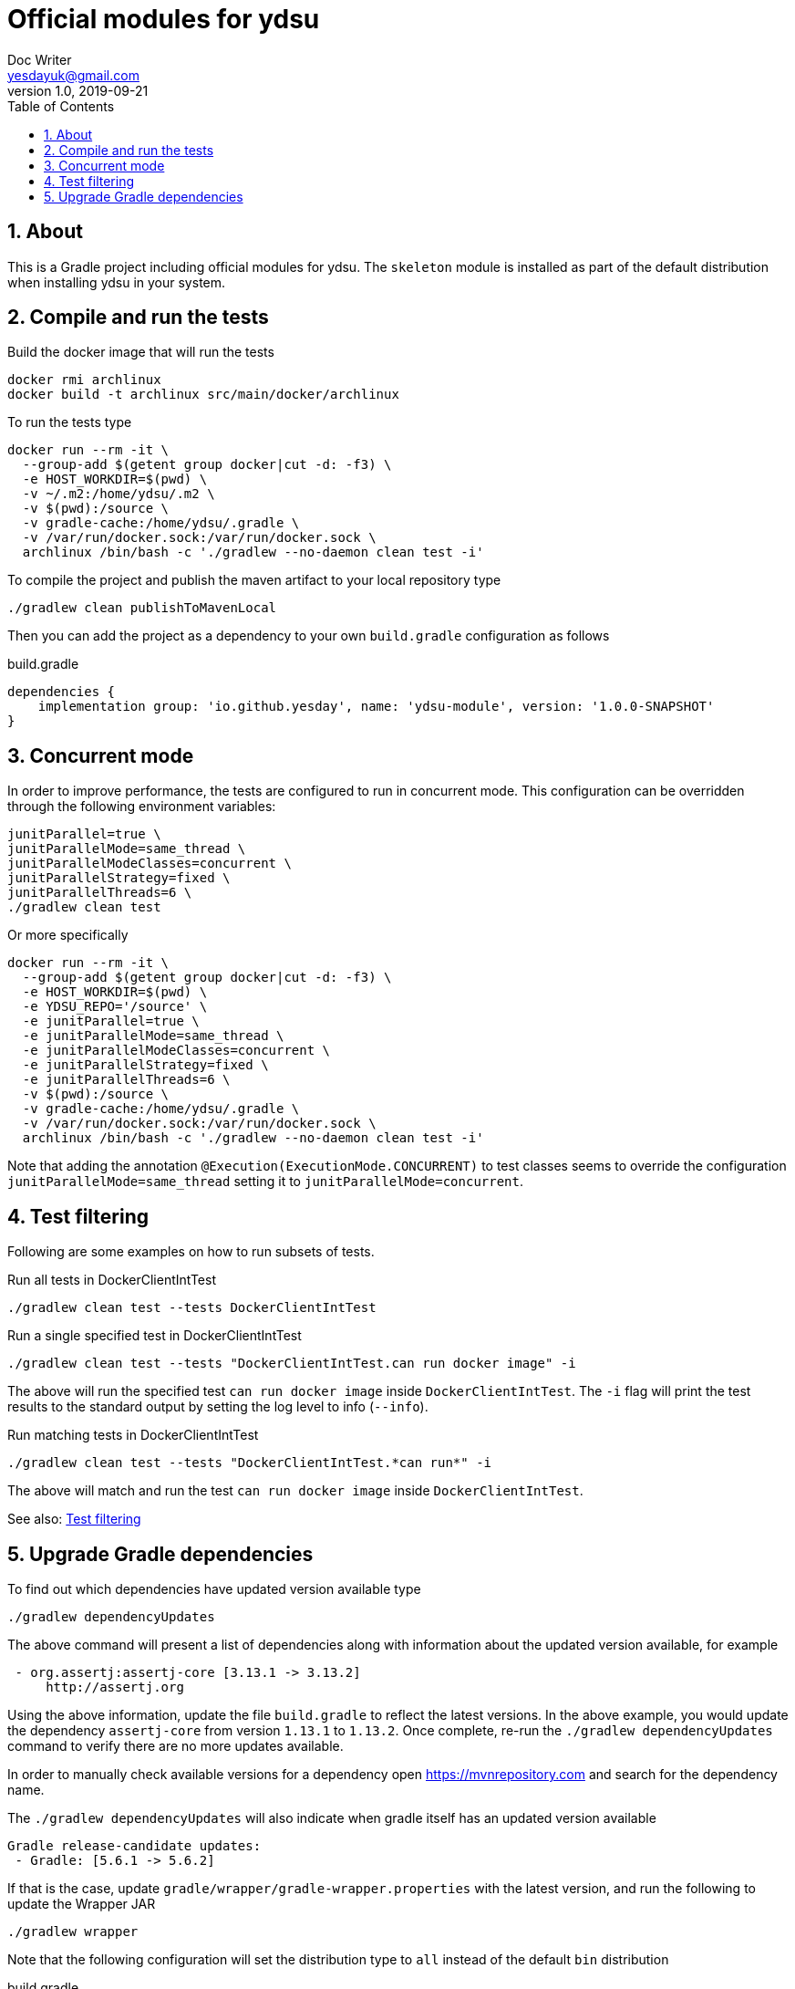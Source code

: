 = Official modules for ydsu
Doc Writer <yesdayuk@gmail.com>
v1.0, 2019-09-21
:toc: macro
toc::[]
:numbered:

== About

This is a Gradle project including official modules for ydsu. The `skeleton` module is installed as part of the default distribution when installing ydsu in your system.

== Compile and run the tests

Build the docker image that will run the tests

 docker rmi archlinux
 docker build -t archlinux src/main/docker/archlinux

To run the tests type

[source, bash]
----
docker run --rm -it \
  --group-add $(getent group docker|cut -d: -f3) \
  -e HOST_WORKDIR=$(pwd) \
  -v ~/.m2:/home/ydsu/.m2 \
  -v $(pwd):/source \
  -v gradle-cache:/home/ydsu/.gradle \
  -v /var/run/docker.sock:/var/run/docker.sock \
  archlinux /bin/bash -c './gradlew --no-daemon clean test -i'
----

To compile the project and publish the maven artifact to your local repository type

 ./gradlew clean publishToMavenLocal

Then you can add the project as a dependency to your own `build.gradle` configuration as follows

.build.gradle
[source, groovy]
----
dependencies {
    implementation group: 'io.github.yesday', name: 'ydsu-module', version: '1.0.0-SNAPSHOT'
}
----

== Concurrent mode

In order to improve performance, the tests are configured to run in concurrent mode. This configuration can be overridden through the following environment variables:

```bash
junitParallel=true \
junitParallelMode=same_thread \
junitParallelModeClasses=concurrent \
junitParallelStrategy=fixed \
junitParallelThreads=6 \
./gradlew clean test
```

Or more specifically

```bash
docker run --rm -it \
  --group-add $(getent group docker|cut -d: -f3) \
  -e HOST_WORKDIR=$(pwd) \
  -e YDSU_REPO='/source' \
  -e junitParallel=true \
  -e junitParallelMode=same_thread \
  -e junitParallelModeClasses=concurrent \
  -e junitParallelStrategy=fixed \
  -e junitParallelThreads=6 \
  -v $(pwd):/source \
  -v gradle-cache:/home/ydsu/.gradle \
  -v /var/run/docker.sock:/var/run/docker.sock \
  archlinux /bin/bash -c './gradlew --no-daemon clean test -i'
```

Note that adding the annotation `@Execution(ExecutionMode.CONCURRENT)` to test classes seems to override the configuration `junitParallelMode=same_thread` setting it to `junitParallelMode=concurrent`.

== Test filtering

Following are some examples on how to run subsets of tests.

Run all tests in DockerClientIntTest

```bash
./gradlew clean test --tests DockerClientIntTest
```

Run a single specified test in DockerClientIntTest

```bash
./gradlew clean test --tests "DockerClientIntTest.can run docker image" -i
```

The above will run the specified test `can run docker image` inside `DockerClientIntTest`. The `-i` flag will print the test results to the standard output by setting the log level to info (`--info`).

Run matching tests in DockerClientIntTest

```bash
./gradlew clean test --tests "DockerClientIntTest.*can run*" -i
```

The above will match and run the test `can run docker image` inside `DockerClientIntTest`.

See also: https://docs.gradle.org/current/userguide/java_testing.html#test_filtering[Test filtering]

== Upgrade Gradle dependencies

To find out which dependencies have updated version available type

```bash
./gradlew dependencyUpdates
```

The above command will present a list of dependencies along with information about the updated version available, for example

```bash
 - org.assertj:assertj-core [3.13.1 -> 3.13.2]
     http://assertj.org
```

Using the above information, update the file `build.gradle` to reflect the latest versions. In the above example, you would update the dependency `assertj-core` from version `1.13.1` to `1.13.2`. Once complete, re-run the `./gradlew dependencyUpdates` command to verify there are no more updates available.

In order to manually check available versions for a dependency open https://mvnrepository.com and search for the dependency name.

The `./gradlew dependencyUpdates` will also indicate when gradle itself has an updated version available

```bash
Gradle release-candidate updates:
 - Gradle: [5.6.1 -> 5.6.2]
```

If that is the case, update `gradle/wrapper/gradle-wrapper.properties` with the latest version, and run the following to update the Wrapper JAR

 ./gradlew wrapper

Note that the following configuration will set the distribution type to `all` instead of the default `bin` distribution

.build.gradle
[source, groovy]
----
wrapper {
    distributionType = 'all'
}
----

See also: https://docs.gradle.org/current/userguide/gradle_wrapper.html
